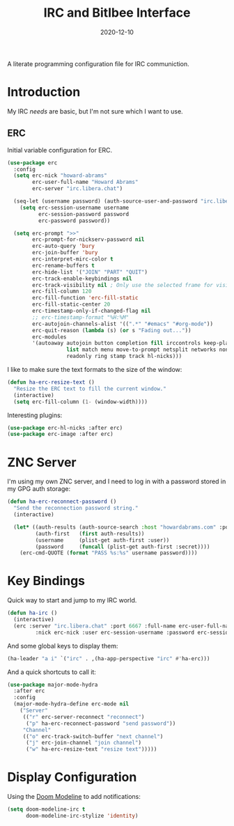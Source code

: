 #+title:  IRC and Bitlbee Interface
#+author: Howard X. Abrams
#+date:   2020-12-10
#+tags: emacs chat

A literate programming configuration file for IRC communiction.

#+begin_src emacs-lisp :exports none
  ;;; ha-irc.el --- configuration for IRC communication. -*- lexical-binding: t; -*-
  ;;
  ;; © 2020-2023 Howard X. Abrams
  ;;   Licensed under a Creative Commons Attribution 4.0 International License.
  ;;   See http://creativecommons.org/licenses/by/4.0/
  ;;
  ;; Author: Howard X. Abrams <http://gitlab.com/howardabrams>
  ;; Maintainer: Howard X. Abrams
  ;; Created: December 10, 2020
  ;;
  ;; This file is not part of GNU Emacs.
  ;;
  ;; *NB:* Do not edit this file. Instead, edit the original literate file at:
  ;;            ~/src/hamacs/ha-irc.org
  ;;       And tangle the file to recreate this one.
  ;;
  ;;; Code:
#+end_src
* Introduction
My IRC /needs/ are basic, but I'm not sure which I want to use.
** ERC
Initial variable configuration for ERC.
#+begin_src emacs-lisp
  (use-package erc
    :config
    (setq erc-nick "howard-abrams"
          erc-user-full-name "Howard Abrams"
          erc-server "irc.libera.chat")

    (seq-let (username password) (auth-source-user-and-password "irc.libera.chat")
      (setq erc-session-username username
            erc-session-password password
            erc-password password))

    (setq erc-prompt ">>"
          erc-prompt-for-nickserv-password nil
          erc-auto-query 'bury
          erc-join-buffer 'bury
          erc-interpret-mirc-color t
          erc-rename-buffers t
          erc-hide-list '("JOIN" "PART" "QUIT")
          erc-track-enable-keybindings nil
          erc-track-visibility nil ; Only use the selected frame for visibility
          erc-fill-column 120
          erc-fill-function 'erc-fill-static
          erc-fill-static-center 20
          erc-timestamp-only-if-changed-flag nil
          ;; erc-timestamp-format "%H:%M"
          erc-autojoin-channels-alist '((".*" "#emacs" "#org-mode"))
          erc-quit-reason (lambda (s) (or s "Fading out..."))
          erc-modules
          '(autoaway autojoin button completion fill irccontrols keep-place
                     list match menu move-to-prompt netsplit networks noncommands
                     readonly ring stamp track hl-nicks)))
#+end_src

I like to make sure the text formats to the size of the window:
#+begin_src emacs-lisp
  (defun ha-erc-resize-text ()
    "Resize the ERC text to fill the current window."
    (interactive)
    (setq erc-fill-column (1- (window-width))))
#+end_src

Interesting plugins:
#+begin_src emacs-lisp
    (use-package erc-hl-nicks :after erc)
    (use-package erc-image :after erc)
#+end_src

* ZNC Server
I'm using my own ZNC server, and I need to log in with a password stored in my GPG auth storage:

#+begin_src emacs-lisp
  (defun ha-erc-reconnect-password ()
    "Send the reconnection password string."
    (interactive)

    (let* ((auth-results (auth-source-search :host "howardabrams.com" :port 7777 :max 1))
           (auth-first   (first auth-results))
           (username     (plist-get auth-first :user))
           (password     (funcall (plist-get auth-first :secret))))
      (erc-cmd-QUOTE (format "PASS %s:%s" username password))))
#+end_src

* Key Bindings
Quick way to start and jump to my IRC world.
#+begin_src emacs-lisp :tangle no
  (defun ha-irc ()
    (interactive)
    (erc :server "irc.libera.chat" :port 6667 :full-name erc-user-full-name
           :nick erc-nick :user erc-session-username :password erc-session-password))
#+end_src

And some global keys to display them:
#+begin_src emacs-lisp
  (ha-leader "a i" `("irc" . ,(ha-app-perspective "irc" #'ha-erc)))
#+end_src

And a quick shortcuts to call it:
#+begin_src emacs-lisp
  (use-package major-mode-hydra
    :after erc
    :config
    (major-mode-hydra-define erc-mode nil
      ("Server"
       (("r" erc-server-reconnect "reconnect")
        ("p" ha-erc-reconnect-password "send password"))
       "Channel"
       (("o" erc-track-switch-buffer "next channel")
        ("j" erc-join-channel "join channel")
        ("w" ha-erc-resize-text "resize text")))))
#+end_src
* Display Configuration
Using the [[https://github.com/seagle0128/doom-modeline][Doom Modeline]] to add notifications:
#+begin_src emacs-lisp
  (setq doom-modeline-irc t
        doom-modeline-irc-stylize 'identity)
#+end_src
* Technical Artifacts                                :noexport:
This will =provide= a code name, so that we can =require= this.

#+begin_src emacs-lisp :exports none
(provide 'ha-irc)
;;; ha-irc.el ends here
#+end_src

#+description: A literate programming configuration file for IRC.

#+property:    header-args:sh :tangle no
#+property:    header-args:emacs-lisp :tangle yes
#+property:    header-args    :results none :eval no-export :comments no mkdirp yes

#+options:     num:nil toc:t todo:nil tasks:nil tags:nil date:nil
#+options:     skip:nil author:nil email:nil creator:nil timestamp:nil
#+infojs_opt:  view:nil toc:t ltoc:t mouse:underline buttons:0 path:http://orgmode.org/org-info.js
